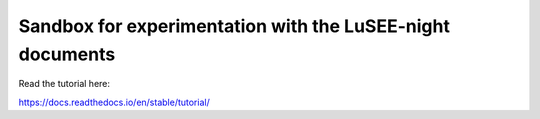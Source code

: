 Sandbox for experimentation with the LuSEE-night documents
=======================================

Read the tutorial here:

https://docs.readthedocs.io/en/stable/tutorial/
